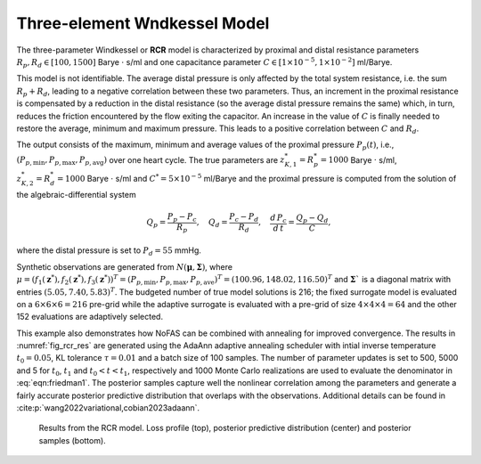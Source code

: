 Three-element Wndkessel Model
=============================

The three-parameter Windkessel or **RCR** model is characterized by proximal and distal resistance parameters :math:`R_{p}, R_{d} \in [100, 1500]` Barye :math:`\cdot` s/ml and one capacitance parameter :math:`C \in [1\times 10^{-5}, 1\times 10^{-2}]` ml/Barye.

This model is not identifiable. The average distal pressure is only affected by the total system resistance, i.e. the sum :math:`R_{p}+R_{d}`, leading to a negative correlation between these two parameters. Thus, an increment in the proximal resistance is compensated by a reduction in the distal resistance (so the average distal pressure remains the same) which, in turn, reduces the friction encountered by the flow exiting the capacitor. An increase in the value of :math:`C` is finally needed to restore the average, minimum and maximum pressure. This leads to a positive correlation between :math:`C` and :math:`R_{d}`.

The output consists of the maximum, minimum and average values of the proximal pressure :math:`P_{p}(t)`, i.e., :math:`(P_{p,\text{min}}, P_{p,\text{max}}, P_{p,\text{avg}})` over one heart cycle. The true parameters are :math:`z^{*}_{K,1} = R^{*}_{p} = 1000` Barye :math:`\cdot` s/ml, :math:`z^{*}_{K,2}=R^{*}_{d} = 1000` Barye :math:`\cdot` s/ml and :math:`C^{*} = 5\times 10^{-5}` ml/Barye and the proximal pressure is computed from the solution of the algebraic-differential system

.. math::
   Q_{p} = \frac{P_{p} - P_{c}}{R_{p}},\quad Q_{d} = \frac{P_{c}-P_{d}}{R_{d}},\quad \frac{d\, P_{c}}{d\,t} = \frac{Q_{p}-Q_{d}}{C},

where the distal pressure is set to :math:`P_{d}=55` mmHg.

Synthetic observations are generated from :math:`N(\boldsymbol\mu, \boldsymbol\Sigma)`, where :math:`\mu=(f_{1}(\boldsymbol{z}^{*}),f_{2}(\boldsymbol{z}^{*}),f_{3}(\boldsymbol{z}^{*}))^T = (P_{p,\text{min}}, P_{p,\text{max}}, P_{p,\text{ave}})^T = (100.96, 148.02,116.50)^T` and :math:`\boldsymbol\Sigma`` is a diagonal matrix with entries :math:`(5.05, 7.40, 5.83)^T`. The budgeted number of true model solutions is 216; the fixed surrogate model is evaluated on a :math:`6\times 6\times 6 = 216` pre-grid while the adaptive surrogate is evaluated with a pre-grid of size :math:`4\times 4\times 4 = 64` and the other 152 evaluations are adaptively selected.

This example also demonstrates how NoFAS can be combined with annealing for improved convergence. The results in :numref:`fig_rcr_res` are generated using the AdaAnn adaptive annealing scheduler with intial inverse temperature :math:`t_{0}=0.05`, KL tolerance :math:`\tau=0.01` and a batch size of 100 samples. The number of parameter updates is set to 500, 5000 and 5 for :math:`t_{0}`, :math:`t_{1}` and :math:`t_{0}<t<t_{1}`, respectively and 1000 Monte Carlo realizations are used to evaluate the denominator in :eq:`eqn:friedman1`. The posterior samples capture well the nonlinear correlation among the parameters and generate a fairly accurate posterior predictive distribution that overlaps with the observations. Additional details can be found in :cite:p:`wang2022variational,cobian2023adaann`.

.. figure:: imgs/rcr/log_plot-1.png
.. figure:: imgs/rcr/data_plot_rcr_nofas_adaann_8400_0_1-1.png
.. figure:: imgs/rcr/data_plot_rcr_nofas_adaann_8400_0_2-1.png
.. figure:: imgs/rcr/params_plot_rcr_nofas_adaann_8400_0_1-1.png
.. figure:: imgs/rcr/params_plot_rcr_nofas_adaann_8400_0_2-1.png
.. figure:: imgs/rcr/params_plot_rcr_nofas_adaann_8400_1_2-1.png
   :name: fig_rcr_res

   Results from the RCR model. Loss profile (top), posterior predictive distribution (center) and posterior samples (bottom).
